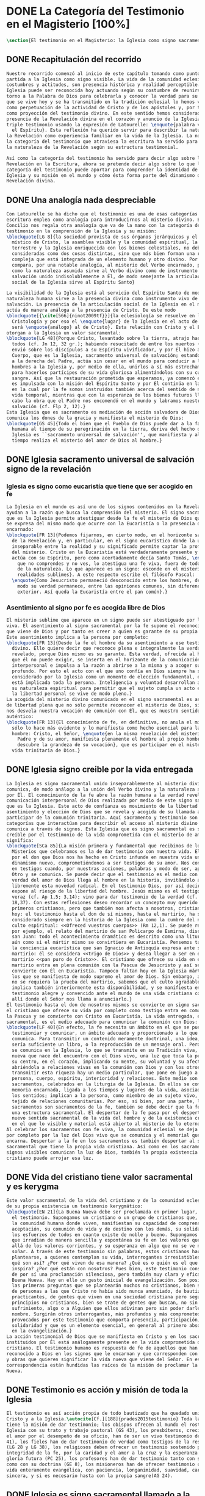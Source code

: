 #+PROPERTY: header-args:latex :tangle ../../tex/ch1/magisterium.tex
# ------------------------------------------------------------------------------------
# San Juan Pablo II, ruega por nosotros
* DONE La Categoría del Testimonio en el Magisterio [100%]
#+BEGIN_SRC latex
  \section{El testimonio en el Magisterio: la Iglesia como signo sacramental}
#+END_SRC
** DONE Recapitulación del recorrido
   CLOSED: [2019-04-15 Mon 10:51]
#+BEGIN_SRC latex
  Nuestro recorrido comenzó al inicio de este capítulo tomando como punto de
  partida a la Iglesia como signo visible. La vida de la comunidad eclesial, sus
  costumbres y actitudes, son presencia histórica y realidad perceptible. La
  Iglesia puede ser reconocida hoy actuando según su costumbre de reunirse en
  torno a la Palabra de Dios para celebrarla y conocer la verdad para su vida. Lo
  que se vive hoy y se ha transmitido en la tradición eclesial lo hemos valorado
  como perpetuación de la actividad de Cristo y de los apóstoles y, por tanto,
  como proyección del testimonio divino. En este sentido hemos considerado la
  presencia de la Revelación divina en el corazón y anuncio de la Iglesia como
  triple testimonio usando la expresión de Latourelle: \enquote{palabra vivida en
    el Espíritu}. Esta reflexión ha querido servir para describir la naturaleza de
  la Revelación como experiencia familiar en la vida de la Iglesia. La noción de
  la categoría del testimonio que atraviesa la escritura ha servido para valorar
  la naturaleza de la Revelación según su estructura testimonial.

  Así como la categoría del testimonio ha servido para decir algo sobre la
  Revelación en la Escritura, ahora se pretende decir algo sobre lo que la
  categoría del testimonio puede aportar para comprender la identidad de la
  Iglesia y su misión en el mundo y cómo ésta forma parte del dinamismo de la
  Revelación divina.
#+END_SRC
** DONE Una analogía nada despreciable 
   CLOSED: [2019-04-15 Mon 10:51]
#+BEGIN_SRC latex
  Con Latourelle se ha dicho que el testimonio es una de esas categorías que la
  escritura emplea como analogía para introducirnos al misterio divino. El
  Concilio nos regala otra analogía que va de la mano con la categoría del
  testimonio en la comprensión de la Iglesia y su misión:
  \blockquote[LG 8]{la sociedad provista de sus órganos jerárquicos y el Cuerpo
    místico de Cristo, la asamblea visible y la comunidad espiritual, la Iglesia
    terrestre y la Iglesia enriquecida con los bienes celestiales, no deben ser
    consideradas como dos cosas distintas, sino que más bien forman una realidad
    compleja que está integrada de un elemento humano y otro divino. Por eso se la
    compara, por una notable analogía, al misterio del Verbo encarnado, pues así
    como la naturaleza asumida sirve al Verbo divino como de instrumento vivo de
    salvación unido indisolublemente a Él, de modo semejante la articulación
    social de la Iglesia sirve al Espíritu Santo}

  La visibilidad de la Iglesia está al servicio del Espíritu Santo de modo que su
  naturaleza humana sirve a la presencia divina como instrumento vivo de
  salvación. La presencia de la articulación social de la Iglesia en el mundo
  actúa de manera análoga a la presencia de Cristo. De este modo
  \blockquote[{\cite[566]{ninot2009tf}}]{la eclesiología se resuelve en la
    Cristología y por eso el \enquote{lugar} de la Iglesia en el acto de creer
    será \enquote{análogo} al de Cristo}. Esta relación con Cristo y el Espíritu
  otorgan a la Iglesia un valor sacramental:
  \blockquote[LG 48]{Porque Cristo, levantado sobre la tierra, atrajo hacia sí a
    todos (cf. Jn 12, 32 gr.); habiendo resucitado de entre los muertos (Rm 6, 9),
    envió sobre los discípulos a su Espíritu vivificador, y por Él hizo a su
    Cuerpo, que es la Iglesia, sacramento universal de salvación; estando sentado
    a la derecha del Padre, actúa sin cesar en el mundo para conducir a los
    hombres a la Iglesia y, por medio de ella, unirlos a sí más estrechamente y
    para hacerlos partícipes de su vida gloriosa alimentándolos con su cuerpo y
    sangre. Así que la restauración prometida que esperamos, ya comenzó en Cristo,
    es impulsada con la misión del Espíritu Santo y por Él continúa en la Iglesia,
    en la cual por la fe somos instruidos también acerca del sentido de nuestra
    vida temporal, mientras que con la esperanza de los bienes futuros llevamos a
    cabo la obra que el Padre nos encomendó en el mundo y labramos nuestra
    salvación (cf. Flp 2, 12).}
  Esta Iglesia que es sacramento es mediación de acción salvadora de Dios;
  comunica los dones de la gracia y manifiesta el misterio de Dios:
  \blockquote[GS 45]{Todo el bien que el Pueblo de Dios puede dar a la familia
    humana al tiempo de su peregrinación en la tierra, deriva del hecho de que la
    Iglesia es ``sacramento universal de salvación'', que manifiesta y al mismo
    tiempo realiza el misterio del amor de Dios al hombre.}
#+END_SRC
** DONE Iglesia sacramento universal de salvación signo de la revelación
   CLOSED: [2019-04-15 Mon 10:51]
*** Iglesia es signo como eucaristía que tiene que ser acogido en fe
#+BEGIN_SRC latex
  La Iglesia en el mundo es así uno de los signos contenidos en la Revelación que
  ayudan a la razón que busca la comprensión del misterio. El signo sacramental
  que es la Iglesia permite atestiguar desde la fe el misterio de Dios que en ella
  se expresa del mismo modo que ocurre con la Eucaristía o la presencia de Cristo
  encarnado:
  \blockquote[FR 13]{Podemos fijarnos, en cierto modo, en el horizonte sacramental
    de la Revelación y, en particular, en el signo eucarístico donde la unidad
    inseparable entre la realidad y su significado permite captar la profundidad
    del misterio. Cristo en la Eucaristía está verdaderamente presente y vivo, y
    actúa con su Espíritu, pero como acertadamente decía Santo Tomás, \enquote{lo
      que no comprendes y no ves, lo atestigua una fe viva, fuera de todo el orden
      de la naturaleza. Lo que aparece es un signo: esconde en el misterio
      realidades sublimes}. A este respecto escribe el filósofo Pascal:
    \enquote{Como Jesucristo permaneció desconocido entre los hombres, del mismo
      modo su verdad permanece, entre las opiniones comunes, sin diferencia
      exterior. Así queda la Eucaristía entre el pan común}.}
#+END_SRC
*** Asentimiento al signo por fe es acogida libre de Dios
#+BEGIN_SRC latex
  El misterio sublime que aparece en un signo puede ser atestiguado por la fe
  viva. El asentimiento al signo sacramental por la fe supone el reconocimiento de
  que viene de Dios y por tanto es creer a quien es garante de su propia verdad.
  Este asentimiento implica a la persona por completo:
  \blockquote[FR 13]{Desde la fe el hombre da su asentimiento a ese testimonio
    divino. Ello quiere decir que reconoce plena e integralmente la verdad de lo
    revelado, porque Dios mismo es su garante. Esta verdad, ofrecida al hombre y
    que él no puede exigir, se inserta en el horizonte de la comunicación
    interpersonal e impulsa a la razón a abrirse a la misma y a acoger su sentido
    profundo. Por esto el acto con el que uno confía en Dios siempre ha sido
    considerado por la Iglesia como un momento de elección fundamental, en la cual
    está implicada toda la persona. Inteligencia y voluntad desarrollan al máximo
    su naturaleza espiritual para permitir que el sujeto cumpla un acto en el cual
    la libertad personal se vive de modo pleno.}
  La acogida del misterio divino comunicado en el signo sacramental es así un acto
  de libertad plena que no sólo permite reconocer el misterio de Dios, sino que
  nos desvela nuestra vocación de comunión con Él, que es nuestro sentido más
  auténtico:
  \blockquote[FR 13]{El conocimiento de fe, en definitiva, no anula el misterio;
    sólo lo hace más evidente y lo manifiesta como hecho esencial para la vida del
    hombre: Cristo, el Señor, \enquote{en la misma revelación del misterio del
      Padre y de su amor, manifiesta plenamente el hombre al propio hombre y le
      descubre la grandeza de su vocación}, que es participar en el misterio de la
    vida trinitaria de Dios.}
#+END_SRC
** DONE Iglesia signo creible por la vida entregada
   CLOSED: [2019-04-15 Mon 10:51]
#+BEGIN_SRC latex
  La Iglesia es signo sacramental unido inseparablemente al misterio divino que
  comunica, de modo análogo a la unión del Verbo divino y la naturaleza asumida
  por Él. El conocimiento de la fe abre la razón humana a la verdad revelada como
  comunicación interpersonal de Dios realizada por medio de este signo sacramental
  que es la Iglesia. Este acto de confianza es movimiento de la libertad como
  asentimiento y elección de Dios que se revela y acogida de su llamada a
  participar de la comunión trinitaria. Aquí sacramento y testimonio son
  categorías que interactúan para describir el acceso al misterio divino que se
  comunica a través de signos. Esta Iglesia que es signo sacramental es signo
  creíble por el testimonio de la vida comprometida con el misterio de amor que
  significa:
  \blockquote[SCa 85]{La misión primera y fundamental que recibimos de los santos
    Misterios que celebramos es la de dar testimonio con nuestra vida. El asombro
    por el don que Dios nos ha hecho en Cristo infunde en nuestra vida un
    dinamismo nuevo, comprometiéndonos a ser testigos de su amor. Nos convertimos
    en testigos cuando, por nuestras acciones, palabras y modo de ser, aparece
    Otro y se comunica. Se puede decir que el testimonio es el medio con el que la
    verdad del amor de Dios llega al hombre en la historia, invitándolo a acoger
    libremente esta novedad radical. En el testimonio Dios, por así decir, se
    expone al riesgo de la libertad del hombre. Jesús mismo es el testigo fiel y
    veraz (cf. Ap 1,5; 3,14); vino para dar testimonio de la verdad (cf. Jn
    18,37). Con estas reflexiones deseo recordar un concepto muy querido por los
    primeros cristianos, pero que también nos afecta a nosotros, cristianos de
    hoy: el testimonio hasta el don de sí mismos, hasta el martirio, ha sido
    considerado siempre en la historia de la Iglesia como la cumbre del nuevo
    culto espiritual: <<Ofreced vuestros cuerpos>> (Rm 12,1). Se puede recordar,
    por ejemplo, el relato del martirio de san Policarpo de Esmirna, discípulo de
    san Juan: todo el acontecimiento dramático es descrito como una liturgia, más
    aún como si el mártir mismo se convirtiera en Eucaristía. Pensemos también en
    la conciencia eucarística que san Ignacio de Antioquía expresa ante su
    martirio: él se considera <<trigo de Dios>> y desea llegar a ser en el
    martirio <<pan puro de Cristo>>. El cristiano que ofrece su vida en el
    martirio entra en plena comunión con la Pascua de Jesucristo y así se
    convierte con Él en Eucaristía. Tampoco faltan hoy en la Iglesia mártires en
    los que se manifiesta de modo supremo el amor de Dios. Sin embargo, aun cuando
    no se requiera la prueba del martirio, sabemos que el culto agradable a Dios
    implica también interiormente esta disponibilidad, y se manifiesta en el
    testimonio alegre y convencido ante el mundo de una vida cristiana coherente
    allí donde el Señor nos llama a anunciarlo.}
  El testimonio hasta el don de nosotros mismos se convierte en signo sacramental,
  el cristiano que ofrece su vida por completo como testigo entra en comunión con
  la Pascua y se convierte con Cristo en Eucaristía. La vida entregada, este signo
  sacramental, es el medio adecuado para comunicar la comunión con Dios:
  \blockquote[LF 40]{En efecto, la fe necesita un ámbito en el que se pueda
    testimoniar y comunicar, un ámbito adecuado y proporcionado a lo que se
    comunica. Para transmitir un contenido meramente doctrinal, una idea, quizás
    sería suficiente un libro, o la reproducción de un mensaje oral. Pero lo que
    se comunica en la Iglesia, lo que se transmite en su Tradición viva, es la luz
    nueva que nace del encuentro con el Dios vivo, una luz que toca la persona en
    su centro, en el corazón, implicando su mente, su voluntad y su afectividad,
    abriéndola a relaciones vivas en la comunión con Dios y con los otros. Para
    transmitir esta riqueza hay un medio particular, que pone en juego a toda la
    persona, cuerpo, espíritu, interioridad y relaciones. Este medio son los
    sacramentos, celebrados en la liturgia de la Iglesia. En ellos se comunica una
    memoria encarnada, ligada a los tiempos y lugares de la vida, asociada a todos
    los sentidos; implican a la persona, como miembro de un sujeto vivo, de un
    tejido de relaciones comunitarias. Por eso, si bien, por una parte, los
    sacramentos son sacramentos de la fe, también se debe decir que la fe tiene
    una estructura sacramental. El despertar de la fe pasa por el despertar de un
    nuevo sentido sacramental de la vida del hombre y de la existencia cristiana,
    en el que lo visible y material está abierto al misterio de lo eterno.}.
  Al celebrar los sacramentos con fe viva, la comunidad eclesial se deja implicar
  por completo por la luz del Dios vivo que se comunica y el memorial que se
  encarna. Despertar a la fe en los sacramentos es también despertar al sentido
  sacramental que tiene la propia vida cristiana. Así como en los sacramentos los
  signos visibles comunican la luz de Dios, también la propia existencia del
  cristiano puede arrojar esa luz.
#+END_SRC
** DONE Vida del cristiano tiene valor sacramental y es kerygma
   CLOSED: [2019-04-15 Mon 10:51]
#+BEGIN_SRC latex
  Este valor sacramental de la vida del cristiano y de la comunidad eclesial hace
  de su propia existencia un testimonio kerygmático:
  \blockquote[EN 21]{La Buena Nueva debe ser proclamada en primer lugar, mediante
    el testimonio. Supongamos un cristiano o un grupo de cristianos que, dentro de
    la comunidad humana donde viven, manifiestan su capacidad de comprensión y de
    aceptación, su comunión de vida y de destino con los demás, su solidaridad en
    los esfuerzos de todos en cuanto existe de noble y bueno. Supongamos además
    que irradian de manera sencilla y espontánea su fe en los valores que van más
    allá de los valores corrientes, y su esperanza en algo que no se ve ni osarían
    soñar. A través de este testimonio sin palabras, estos cristianos hacen
    plantearse, a quienes contemplan su vida, interrogantes irresistibles: ¿Por
    qué son así? ¿Por qué viven de esa manera? ¿Qué es o quién es el que los
    inspira? ¿Por qué están con nosotros? Pues bien, este testimonio constituye ya
    de por sí una proclamación silenciosa, pero también muy clara y eficaz, de la
    Buena Nueva. Hay en ello un gesto inicial de evangelización. Son posiblemente
    las primeras preguntas que se plantearán muchos no cristianos, bien se trate
    de personas a las que Cristo no había sido nunca anunciado, de bautizados no
    practicantes, de gentes que viven en una sociedad cristiana pero según
    principios no cristianos, bien se trate de gentes que buscan, no sin
    sufrimiento, algo o a Alguien que ellos adivinan pero sin poder darle un
    nombre. Surgirán otros interrogantes, más profundos y más comprometedores,
    provocados por este testimonio que comporta presencia, participación,
    solidaridad y que es un elemento esencial, en general al primero absolutamente
    en la evangelización.}
  La acción testimonial de Dios que se manifiesta en Cristo y en los sacramentos
  instituidos por Él está análogamente presente en la vida comprometida del
  cristiano. El testimonio humano es respuesta de fe de aquellos que han
  reconocido a Dios en los signos que le encarnan y que corresponden con palabras
  y obras que quieren significar la vida nueva que viene del Señor. En esta
  correspondencia están hundidas las raíces de la misión de proclamar la Buena
  Nueva.
#+END_SRC
** DONE Testimonio es acción y misión de toda la Iglesia
   CLOSED: [2019-04-15 Mon 10:51]
#+BEGIN_SRC latex
  El testimonio es así acción propia de todo bautizado que ha quedado unido a
  Cristo y a la Iglesia.\autocite[Cf.][188]{prades2015testimonio} Toda la Iglesia
  tiene la misión de dar testimonio; los obispos ofrecen al mundo el rostro de la
  Iglesia con su trato y trabajo pastoral (GS 43), los presbíteros, creciendo en
  el amor por el desempeño de su oficio, han de ser un vivo testimonio de Dios (LG
  41), los fieles han de dar testimonio de verdad como testigos de la resurrección
  (LG 28 y LG 38), los religiosos deben ofrecer un testimonio sostenido por la
  integridad de la fe, por la caridad y el amor a la cruz y la esperanza de la
  gloria futura (PC 25), los profesores han de dar testimonio tanto con su vida
  como con su doctrina (GE 8), los misioneros han de ofrecer testimonio con una
  vida enteramente evangélica, con paciencia, longanimidad, suavidad, caridad
  sincera, y si es necesario hasta con la propia sangre(AG 24).
#+END_SRC
** DONE Iglesia es signo sacramental llamado a la perfección
   CLOSED: [2019-04-15 Mon 10:51]
#+BEGIN_SRC latex
  El signo que es la vida de los cristianos y, por tanto la Iglesia, esta llamado
  a purificarse y crecer. La contradicción entre la fe y la vida de los cristianos
  puede constituir un motivo de tropiezo, en lugar de dar a conocer la luz de
  Dios. El testimonio de la vida entregada, aún cuando ha sido estimado según su
  valor sacramental, es un signo imperfecto que debe ser madurado con una actitud
  vigilante:
  \blockquote[GS 34]{Aunque la Iglesia, por la virtud del Espíritu Santo, se ha
    mantenido como esposa fiel de su Señor y nunca ha cesado de ser signo de
    salvación en el mundo, sabe, sin embargo, muy bien que no siempre, a lo largo
    de su prolongada historia, fueron todos sus miembros, clérigos o laicos,
    fieles al espíritu de Dios. Sabe también la Iglesia que aún hoy día es mucha
    la distancia que se da entre el mensaje que ella anuncia y la fragilidad
    humana de los mensajeros a quienes está confiado el Evangelio. Dejando a un
    lado el juicio de la historia sobre estas deficiencias, debemos, sin embargo,
    tener conciencia de ellas y combatirlas con máxima energía para que no dañen a
    la difusión del Evangelio. De igual manera comprende la Iglesia cuánto le
    queda aún por madurar, por su experiencia de siglos, en la relación que debe
    mantener con el mundo. Dirigida por el Espíritu Santo, la Iglesia, como madre,
    no cesa de ``exhortar a sus hijos a la purificación y a la renovación para que
    brille con mayor claridad la señal de Cristo en el rostro de la Iglesia''}.
  Es así que la vida de la Iglesia es peregrinación de maduración y
  perfeccionamiento sostenida por el Espíritu. Como afirma DV 8: \blockquote{la
    Iglesia, en el decurso de los siglos, tiende constantemente a la plenitud de
    la verdad divina, hasta que en ella se cumplan las palabras de Dios}.
#+END_SRC
** DONE Testimonio es correspondencia entre Dios y el hombre
   CLOSED: [2019-04-15 Mon 10:51]
#+BEGIN_SRC latex
  La categoría del testimonio ha servido para acercarnos a algunos textos
  magisteriales y describir la vida de la Iglesia como signo sacramental. Las
  luminosas palabras de K. Wojtyła pueden servirnos aquí para concluir:
  \blockquote[Para una discusión más amplia de la lectura de Wojtyła véase
  {\cite[194--197]{prades2015testimonio}}]{El significado del testimonio en la
    doctrina del Vaticano~II es explícitamente analógico, puesto que el Concilio
    habla del testimonio de Dios y del hombre, que, de diversa manera, corresponde
    al divino, y a una respuesta multiforme a la revelación. En todo caso, sin
    embargo, la respuesta es testimonio y el testimonio, respuesta.}

  Este recorrido a través de algunos modos de emplear la categoría del testimonio
  en la Escritura y la doctrina magisterial ha servido para describir los
  dinamismos de la Revelación como acción libre y amorosa del Padre encarnada en
  la naturaleza humana asumida por el Verbo y sostenida por la acción interior del
  Espíritu. Esta acción de la libertad divina ha encontrado la correspondencia de
  la libertad humana que acoge la invitación al amor y se compromete por completo
  a la comunión con Dios. Este intercambio testimonial comunica el amor divino.
#+END_SRC
